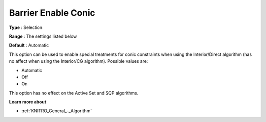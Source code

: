 .. _KNITRO_IP_-_Barrier_Enable_Conic:


Barrier Enable Conic
====================



**Type** :	Selection	

**Range** :	The settings listed below	

**Default** :	Automatic	



This option can be used to enable special treatments for conic constraints when using the Interior/Direct algorithm (has no affect when using the Interior/CG algorithm). Possible values are:



*	Automatic
*	Off
*	On




This option has no effect on the Active Set and SQP algorithms.





**Learn more about** 

*	:ref:`KNITRO_General_-_Algorithm` 




